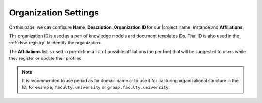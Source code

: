 .. _organization-settings:

Organization Settings
*********************

On this page, we can configure **Name**, **Description**, **Organization ID** for our |project_name| instance and **Affiliations**.

The organization ID is used as a part of knowledge models and document templates IDs. That ID is also used in the :ref:`dsw-registry` to identify the organization. 

The **Affiliations** list is used to pre-define a list of possible affiliations (on per line) that will be suggested to users while they register or update their profiles.

.. NOTE::

    It is recommended to use period as for domain name or to use it for capturing organizational structure in the ID, for example, ``faculty.university`` or ``group.faculty.university``.

